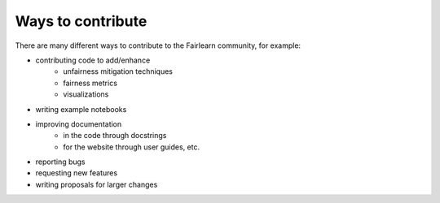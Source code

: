 Ways to contribute
==================

There are many different ways to contribute to the Fairlearn community, for
example:

* contributing code to add/enhance
    * unfairness mitigation techniques
    * fairness metrics
    * visualizations 
* writing example notebooks
* improving documentation
    * in the code through docstrings
    * for the website through user guides, etc.
* reporting bugs
* requesting new features
* writing proposals for larger changes
